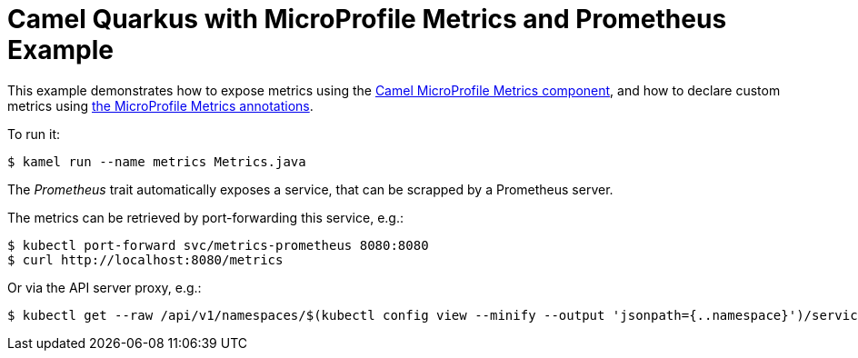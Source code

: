 = Camel Quarkus with MicroProfile Metrics and Prometheus Example

This example demonstrates how to expose metrics using the https://camel.apache.org/camel-quarkus/latest/extensions/microprofile-metrics.html[Camel MicroProfile Metrics component], and how to declare custom metrics using https://github.com/eclipse/microprofile-metrics/blob/master/spec/src/main/asciidoc/app-programming-model.adoc#annotations[the MicroProfile Metrics annotations].

To run it:

[source,shell]
----
$ kamel run --name metrics Metrics.java
----

The _Prometheus_ trait automatically exposes a service, that can be scrapped by a Prometheus server.

The metrics can be retrieved by port-forwarding this service, e.g.:

[source,shell]
----
$ kubectl port-forward svc/metrics-prometheus 8080:8080
$ curl http://localhost:8080/metrics
----

Or via the API server proxy, e.g.:

[source,shell]
----
$ kubectl get --raw /api/v1/namespaces/$(kubectl config view --minify --output 'jsonpath={..namespace}')/services/metrics-prometheus:8080/proxy/metrics
----
